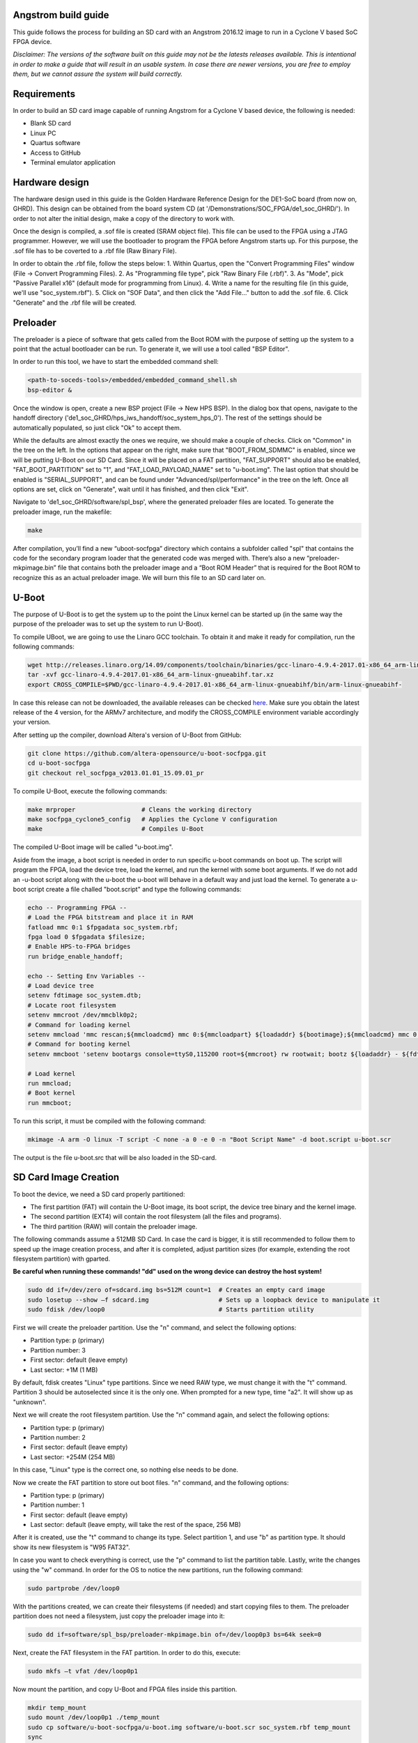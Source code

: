 ====================
Angstrom build guide
====================
This guide follows the process for building an SD card with an Angstrom 2016.12 image to run in a Cyclone V
based SoC FPGA device.

*Disclaimer: The versions of the software built on this guide may not be the latests releases
available. This is intentional in order to make a guide that will result in an usable system. In
case there are newer versions, you are free to employ them, but we cannot assure the system
will build correctly.*

============
Requirements
============
In order to build an SD card image capable of running Angstrom for a Cyclone V based device,
the following is needed:

- Blank SD card
- Linux PC
- Quartus software
- Access to GitHub
- Terminal emulator application


===============
Hardware design
===============
The hardware design used in this guide is the Golden Hardware Reference Design for the DE1-SoC
board (from now on, GHRD). This design can be obtained from the board system CD (at
'/Demonstrations/SOC_FPGA/de1_soc_GHRD/'). In order to not alter the initial design, make a copy
of the directory to work with.

Once the design is compiled, a .sof file is created (SRAM object file). This file can be used to
the FPGA using a JTAG programmer. However, we will use the bootloader to program the FPGA before
Angstrom starts up. For this purpose, the .sof file has to be coverted to a .rbf file (Raw Binary
File).

In order to obtain the .rbf file, follow the steps below:
1. Within Quartus, open the "Convert Programming Files" window (File -> Convert Programming Files).
2. As "Programming file type", pick "Raw Binary File (.rbf)".
3. As "Mode", pick "Passive Parallel x16" (default mode for programming from Linux).
4. Write a name for the resulting file (in this guide, we'll use "soc_system.rbf").
5. Click on "SOF Data", and then click the "Add File..." button to add the .sof file.
6. Click "Generate" and the .rbf file will be created.


=========
Preloader
=========
The preloader is a piece of software that gets called from the Boot ROM with the purpose of setting
up the system to a point that the actual bootloader can be run. To generate it, we will use a tool
called "BSP Editor".

In order to run this tool, we have to start the embedded command shell:

.. code-block:: bash

   <path-to-soceds-tools>/embedded/embedded_command_shell.sh
   bsp-editor &

Once the window is open, create a new BSP project (File -> New HPS BSP). In the dialog box that
opens, navigate to the handoff directory ('de1_soc_GHRD/hps_iws_handoff/soc_system_hps_0').
The rest of the settings should be automatically populated, so just click "Ok" to accept them.

While the defaults are almost exactly the ones we require, we should make a couple of checks.
Click on "Common" in the tree on the left. In the options that appear on the right, make sure that
"BOOT_FROM_SDMMC" is enabled, since we will be putting U-Boot on our SD Card. Since it will be
placed on a FAT partition, "FAT_SUPPORT" should also be enabled, "FAT_BOOT_PARTITION" set to "1",
and "FAT_LOAD_PAYLOAD_NAME" set to "u-boot.img". The last option that should be enabled is
"SERIAL_SUPPORT", and can be found under "Advanced/spl/performance" in the tree on the left.
Once all options are set, click on "Generate", wait until it has finished, and then click "Exit".

Navigate to 'de1_soc_GHRD/software/spl_bsp', where the generated preloader files are located. To
generate the preloader image, run the makefile:

.. code-block:: bash

   make

After compilation, you’ll find a new “uboot-socfpga” directory which contains a subfolder called
"spl" that contains the code for the secondary program loader that the generated code was merged
with. There’s also a new “preloader-mkpimage.bin” file that contains both the preloader image and
a “Boot ROM Header” that is required for the Boot ROM to recognize this as an actual preloader
image. We will burn this file to an SD card later on.


======
U-Boot
======
The purpose of U-Boot is to get the system up to the point the Linux kernel can be started up (in
the same way the purpose of the preloader was to set up the system to run U-Boot).

To compile UBoot, we are going to use the Linaro GCC toolchain. To obtain it and make it ready
for compilation, run the following commands:

.. code-block:: bash

   wget http://releases.linaro.org/14.09/components/toolchain/binaries/gcc-linaro-4.9.4-2017.01-x86_64_arm-linux-gnueabihf.tar.xz
   tar -xvf gcc-linaro-4.9.4-2017.01-x86_64_arm-linux-gnueabihf.tar.xz
   export CROSS_COMPILE=$PWD/gcc-linaro-4.9.4-2017.01-x86_64_arm-linux-gnueabihf/bin/arm-linux-gnueabihf-

In case this release can not be downloaded, the available releases can be checked
`here <https://releases.linaro.org/components/toolchain/binaries/>`_. Make sure you obtain the
latest release of the 4 version, for the ARMv7 architecture, and modify the CROSS_COMPILE
environment variable accordingly your version.

After setting up the compiler, download Altera's version of U-Boot from GitHub:

.. code-block:: bash

   git clone https://github.com/altera-opensource/u-boot-socfpga.git
   cd u-boot-socfpga
   git checkout rel_socfpga_v2013.01.01_15.09.01_pr

To compile U-Boot, execute the following commands:

.. code-block:: bash

   make mrproper                  # Cleans the working directory
   make socfpga_cyclone5_config   # Applies the Cyclone V configuration
   make                           # Compiles U-Boot

The compiled U-Boot image will be called "u-boot.img".

Aside from the image, a boot script is needed in order to run specific u-boot commands on boot up. The script will program the FPGA, load the device tree, load the kernel, and run the kernel
with some boot arguments. If we do not add an -u-boot script along with the u-boot the u-boot will behave in a default way and just load the kernel. To generate a u-boot script create a file challed "boot.script" and type the following commands:

.. code-block:: guess

   echo -- Programming FPGA --
   # Load the FPGA bitstream and place it in RAM
   fatload mmc 0:1 $fpgadata soc_system.rbf;
   fpga load 0 $fpgadata $filesize;
   # Enable HPS-to-FPGA bridges
   run bridge_enable_handoff;

   echo -- Setting Env Variables --
   # Load device tree
   setenv fdtimage soc_system.dtb;
   # Locate root filesystem
   setenv mmcroot /dev/mmcblk0p2;
   # Command for loading kernel
   setenv mmcload 'mmc rescan;${mmcloadcmd} mmc 0:${mmcloadpart} ${loadaddr} ${bootimage};${mmcloadcmd} mmc 0:${mmcloadpart} ${fdtaddr} ${fdtimage};';
   # Command for booting kernel
   setenv mmcboot 'setenv bootargs console=ttyS0,115200 root=${mmcroot} rw rootwait; bootz ${loadaddr} - ${fdtaddr}';

   # Load kernel
   run mmcload;
   # Boot kernel
   run mmcboot;

To run this script, it must be compiled with the following command:

.. code-block:: bash

   mkimage -A arm -O linux -T script -C none -a 0 -e 0 -n "Boot Script Name" -d boot.script u-boot.scr

The output is the file u-boot.src that will be also loaded in the SD-card.


======================
SD Card Image Creation
======================
To boot the device, we need a SD card properly partitioned:

- The first partition (FAT) will contain the U-Boot image, its boot script, the device tree binary
  and the kernel image.
- The second partition (EXT4) will contain the root filesystem (all the files and programs).
- The third partition (RAW) will contain the preloader image.

The following commands assume a 512MB SD Card. In case the card is bigger, it is still recommended
to follow them to speed up the image creation process, and after it is completed, adjust partition
sizes (for example, extending the root filesystem partition) with gparted.

**Be careful when running these commands! "dd" used on the wrong device can destroy the host system!**

.. code-block:: bash

   sudo dd if=/dev/zero of=sdcard.img bs=512M count=1  # Creates an empty card image
   sudo losetup --show –f sdcard.img                   # Sets up a loopback device to manipulate it
   sudo fdisk /dev/loop0                               # Starts partition utility

First we will create the preloader partition. Use the "n" command, and select the following options:

- Partition type: p (primary)
- Partition number: 3
- First sector: default (leave empty)
- Last sector: +1M (1 MB)

By default, fdisk creates "Linux" type partitions. Since we need RAW type, we must
change it with the "t" command. Partition 3 should be autoselected since it is the only one. When
prompted for a new type, time "a2". It will show up as "unknown".

Next we will create the root filesystem partition. Use the "n" command again, and select the
following options:

- Partition type: p (primary)
- Partition number: 2
- First sector: default (leave empty)
- Last sector: +254M (254 MB)

In this case, "Linux" type is the correct one, so nothing else needs to be done.

Now we create the FAT partition to store out boot files. "n" command, and the following options:

- Partition type: p (primary)
- Partition number: 1
- First sector: default (leave empty)
- Last sector: default (leave empty, will take the rest of the space, 256 MB)

After it is created, use the "t" command to change its type. Select partition 1, and use "b"
as partition type. It should show its new filesystem is "W95 FAT32".

In case you want to check everything is correct, use the "p" command to list the partition table.
Lastly, write the changes using the "w" command. In order for the OS to notice the new partitions,
run the following command:

.. code-block:: bash

   sudo partprobe /dev/loop0

With the partitions created, we can create their filesystems (if needed) and start copying files to
them. The preloader partition does not need a filesystem, just copy the preloader image into it:

.. code-block:: bash

   sudo dd if=software/spl_bsp/preloader-mkpimage.bin of=/dev/loop0p3 bs=64k seek=0

Next, create the FAT filesystem in the FAT partition. In order to do this, execute:

.. code-block:: bash

   sudo mkfs –t vfat /dev/loop0p1

Now mount the partition, and copy U-Boot and FPGA files inside this partition.

.. code-block:: bash

   mkdir temp_mount
   sudo mount /dev/loop0p1 ./temp_mount
   sudo cp software/u-boot-socfpga/u-boot.img software/u-boot.scr soc_system.rbf temp_mount
   sync
   sudo umount temp_mount

For the last partition, create the EXT4 filesystem. By default, this filesystem gets created with
an option to support files larger than 2TB. To avoid problems with the Angstrom kernel, we have to
disable this option. The complete commands are the following:

.. code-block:: bash

   sudo mkfs.ext4 /dev/loop0p2           # Create filesystem
   tune2fs -O ^huge_file /dev/loop0p2    # Disable huge_file feature

After all the partitions are set up, it is time to burn the image to an SD card. Plug the SD card,
identify its device name with the "lsblk" command, and run the following commands:

.. code-block:: bash

   sudo dd if=sdcard.img of=/dev/XXX bs=2048
   sync

When the SD card is burned, the initial booting stages can be tested. Connect the device to the
computer via the serial port. Open a putty serial console at 115200 bauds, and start the device. First, the
preloader will print status messages informing of initialization before loading U-Boot. The output
from U-Boot will inform about the load of the FPGA bitstream, and complain about the lack of
device tree blob (soc_system.dtb) and kernel image (zImage).


=================================================
Angstrom (Kernel + Device Tree + Root Filesystem)
=================================================

In order to build Angstrom, we need a new utility, "repo". Run the following commands to download
it:

.. code-block:: bash

   mkdir ~/bin
   PATH=~/bin:$PATH
   curl http://commondatastorage.googleapis.com/git-repo-downloads/repo > ~/bin/repo
   chmod a+x ~/bin/repo

With repo set up, download the angstrom manifests in a new folder:

.. code-block:: bash

   mkdir angstrom-manifests
   cd angstrom-manifests
   repo init -u git://github.com/Angstrom-distribution/angstrom-manifest -b angstrom-v2016.12-yocto2.2

Now, update the meta-altera layer to use a newer one. Open the file '.repo/manifest.xml' in a text
editor and change the meta-altera entry to:

.. code-block:: guess

   <project name="kraj/meta-altera" path="layers/meta-altera" remote="github" revision="0c6e036fdfec58b69903a10e886a9dfae8fe4c9f" upstream="master"/>

Next, download all the layers:

.. code-block:: bash

   repo sync

After the layers are downloaded, it is time to setup the environment. First, indicate the board
you want to build the image for, in out case, Cyclone V.

.. code-block:: bash

   MACHINE=cyclone5 . ./setup-environment

After the general configuration is done, custom modifications can be added via the "conf/local.conf"
file. Open this file in a text editor and add the following lines:

.. code-block:: guess

   KERNEL_DEVICETREE = "socfpga_cyclone5_de0_sockit.dtb"
   IMAGE_FSTYPES += "socfpga-sdimg"
   PREFERRED_PROVIDER_virtual/kernel = "linux-altera"
   PREFERRED_VERSION_linux-altera = "4.7%"

Once the configuration is done, Angstrom can be built. First, build the kernel:

.. code-block:: bash

   bitbake virtual/kernel

Next, build the root file system:

.. code-block:: bash

   bitbake console-image

Last, build the SDK for this system:

.. code-block:: bash

   bitbake console-image -c populate_sdk

Once all builds are complete, the built files can be found in the "/deploy/glibc/images/" folder.
First, copy the kernel image and the device tree blob (remember to rename it "soc_system.dtb" as
indicated in the U-Boot script) to the FAT partition. Next, extract the root filesystem in the
EXT4 folder. If everything has worked as intended, the device should boot correctly.

To use the SDK, run the SDK script, which will extract the SDK files in the location you provide.
This SDK contains all the required files required to develop applications and kernel modules to be run in the
device.


============
MAC Spoofing
============

In order to spoof (change with a custom one) the MAC address of the device, create a file named
"00-default.network" in the folder ""/etc/systemd/network", and copy the following content:

.. code-block:: guess

   [Match]
   Name=eth0

   [Link]
   MACAddress=<custom address>

   [Network]
   DHCP=yes


==========================
Custom driver installation
==========================

To load automatically custom kernel modules on startup, put the module inside the folder
"/lib/modules/<kernel-version>". Now, create a file with the name "<module>.conf" in the folder
"/etc/modules-load.d/", and add a line with the name of the module:

.. code-block:: guess

   # Load dumb-module.ko at boot
   dumb-module


=======================================
Run applications as services on startup
=======================================

In order to run an application as a service on startup, create a file named "<application>.service"
in the folder "/etc/systemd/system/" with the following contents:

.. code-block:: guess

   [Unit]
   Description=Service description
   After=network.target

   [Service]
   User=<user>
   Group=<group>
   ExecStart=<path to application>
   Restart=always

   [Install]
   WantedBy=multi-user.target



==========
References
==========

- Embedded Linux Beginners Guide: https://rocketboards.org/foswiki/Documentation/EmbeddedLinuxBeginnerSGuide
- Angstrom On SoCFPGA: https://rocketboards.org/foswiki/Documentation/AngstromOnSoCFPGA_1
- Yocto SDK: https://www.yoctoproject.org/docs/2.2/sdk-manual/sdk-manual.html
- networkd network files: https://wiki.archlinux.org/index.php/Systemd-networkd#network_files
- systemd unit files: https://wiki.archlinux.org/index.php/systemd#Writing_unit_files
